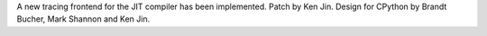 A new tracing frontend for the JIT compiler has been implemented. Patch by Ken Jin. Design for CPython by Brandt Bucher, Mark Shannon and Ken Jin.
